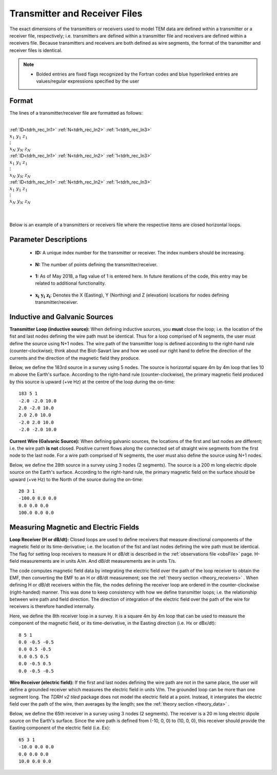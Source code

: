 .. _receiverFile:

Transmitter and Receiver Files
==============================

The exact dimensions of the transmitters or receivers used to model TEM data are defined within a transmitter or a receiver file, respectively; i.e. transmitters are defined within a transmitter file and receivers are defined within a receivers file. Because transmitters and receivers are both defined as wire segments, the format of the transmitter and receiver files is identical.

.. note::
    - Bolded entries are fixed flags recognized by the Fortran codes and blue hyperlinked entries are values/regular expressions specified by the user


Format
------

The lines of a transmitter/receiver file are formatted as follows:


|
| :ref:`ID<tdrh_rec_ln1>` :math:`\;` :ref:`N<tdrh_rec_ln2>` :math:`\;` :ref:`1<tdrh_rec_ln3>`
| :math:`\;\;\; x_1 \; y_1 \; z_1`
| :math:`\;\;\;\;\;\;\;\; \vdots`
| :math:`\;\; x_N \; y_N \; z_N`
| :ref:`ID<tdrh_rec_ln1>` :math:`\;` :ref:`N<tdrh_rec_ln2>` :math:`\;` :ref:`1<tdrh_rec_ln3>`
| :math:`\;\;\; x_1 \; y_1 \; z_1`
| :math:`\;\;\;\;\;\;\;\; \vdots`
| :math:`\;\; x_N \; y_N \; z_N`
| :ref:`ID<tdrh_rec_ln1>` :math:`\;` :ref:`N<tdrh_rec_ln2>` :math:`\;` :ref:`1<tdrh_rec_ln3>`
| :math:`\;\;\; x_1 \; y_1 \; z_1`
| :math:`\;\;\;\;\;\;\;\; \vdots`
| :math:`\;\; x_N \; y_N \; z_N`
|
|




Below is an example of a transmitters or receivers file where the respective items are closed horizontal loops.

.. figure:: images/receiver_file.png
     :align: center
     :width: 500

Parameter Descriptions
----------------------


.. _tdrh_rec_ln1:

    - **ID:** A unique index number for the transmitter or receiver. The index numbers should be increasing.

.. _tdrh_rec_ln2:

    - **N:** The number of points defining the transmitter/receiver.

.. _tdrh_rec_ln3:

    - **1:** As of May 2018, a flag value of 1 is entered here. In future iterations of the code, this entry may be related to additional functionality.
        
.. _tdrh_rec_ln4:

    - :math:`\mathbf{x_i \;\; y_i \;\; z_i}`: Denotes the X (Easting), Y (Northing) and Z (elevation) locations for nodes defining transmitter/receiver.


Inductive and Galvanic Sources
------------------------------

**Transmitter Loop (inductive source):** When defining inductive sources, you **must** close the loop; i.e. the location of the fist and last nodes defining the wire path must be identical. Thus for a loop comprised of N segments, the user must define the source using N+1 nodes. The wire path of the transmitter loop is defined according to the right-hand rule (counter-clockwise); think about the Biot-Savart law and how we used our right hand to define the direction of the currents and the direction of the magnetic field they produce.

Below, we define the 183rd source in a survey using 5 nodes. The source is horizontal square 4m by 4m loop that lies 10 m above the Earth's surface. According to the right-hand rule (counter-clockwise), the primary magnetic field produced by this source is upward (+ve Hz) at the centre of the loop during the on-time::

    183 5 1
    -2.0 -2.0 10.0
    2.0 -2.0 10.0
    2.0 2.0 10.0
    -2.0 2.0 10.0
    -2.0 -2.0 10.0



**Current Wire (Galvanic Source):** When defining galvanic sources, the locations of the first and last nodes are different; i.e. the wire path **is not** closed. Positive current flows along the connected set of straight wire segments from the first node to the last node. For a wire path comprised of N segments, the user must also define the source using N+1 nodes.

Below, we define the 28th source in a survey using 3 nodes (2 segments). The source is a 200 m long electric dipole source on the Earth's surface.
According to the right-hand rule, the primary magnetic field on the surface should be upward (+ve Hz) to the North of the source during the on-time::

    28 3 1
    -100.0 0.0 0.0
    0.0 0.0 0.0
    100.0 0.0 0.0



Measuring Magnetic and Electric Fields
--------------------------------------

**Loop Receiver (H or dB/dt):** Closed loops are used to define receivers that measure directional components of the magnetic field or its time-derivative; i.e. the location of the fist and last nodes defining the wire path must be identical. The flag for setting loop receivers to measure H or dB/dt is described in the :ref:`observations file <obsFile>` page. H-field measurements are in units A/m. And dB/dt measurements are in units T/s.

The code computes magnetic field data by integrating the electric field over the path of the loop receiver to obtain the EMF, then converting the EMF to an H or dB/dt measurement; see the :ref:`theory section <theory_receivers>` . When defining H or dB/dt receivers within the file, the nodes defining the receiver loop are ordered in the counter-clockwise (right-handed) manner. This was done to keep consistency with how we define transmitter loops; i.e. the relationship between wire path and field direction. The direction of integration of the electric field over the path of the wire for receivers is therefore handled internally.

Here, we define the 8th receiver loop in a survey. It is a square 4m by 4m loop that can be used to measure the component of the magnetic field, or its time-derivative, in the Easting direction (i.e. Hx or dBx/dt)::

    8 5 1
    0.0 -0.5 -0.5
    0.0 0.5 -0.5
    0.0 0.5 0.5
    0.0 -0.5 0.5
    0.0 -0.5 -0.5


**Wire Receiver (electric field):** If the first and last nodes defining the wire path are not in the same place, the user will define a grounded receiver which measures the electric field in units V/m. The grounded loop can be more than one segment long. The *TDRH v2 tiled* package does not model the electric field at a point. Instead, it intergrates the electric field over the path of the wire, then averages by the length; see the :ref:`theory section <theory_data>` .

Below, we define the 65th receiver in a survey using 3 nodes (2 segments). The receiver is a 20 m long electric dipole source on the Earth's surface.
Since the wire path is defined from (-10, 0, 0) to (10, 0, 0), this receiver should provide the Easting component of the electric field (i.e. Ex)::

    65 3 1
    -10.0 0.0 0.0
    0.0 0.0 0.0
    10.0 0.0 0.0





